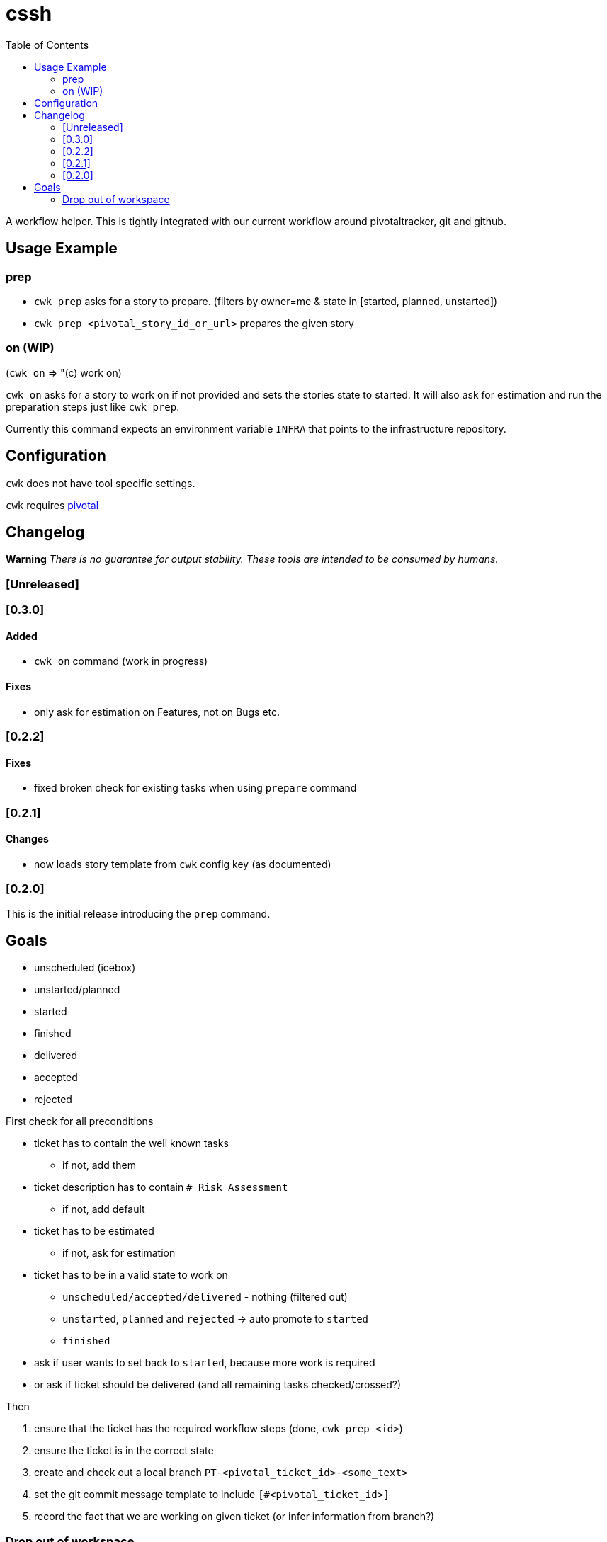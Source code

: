 = cssh
:toc:

A workflow helper.
This is tightly integrated with our current workflow around pivotaltracker, git and github.

== Usage Example

=== prep

* `cwk prep` asks for a story to prepare. (filters by owner=me & state in [started, planned, unstarted])
* `cwk prep <pivotal_story_id_or_url>` prepares the given story

=== on (WIP)

(`cwk on` => "(c) work on)

`cwk on` asks for a story to work on if not provided and sets the stories state to started.
It will also ask for estimation and run the preparation steps just like `cwk prep`.

Currently this command expects an environment variable `INFRA` that points to the infrastructure repository.

== Configuration

`cwk` does not have tool specific settings.

`cwk` requires link:../../README.adoc#config-pivotal[pivotal]

== Changelog

**Warning**
_There is no guarantee for output stability.
These tools are intended to be consumed by humans._

=== [Unreleased]

=== [0.3.0]
==== Added

* `cwk on` command (work in progress)

==== Fixes

* only ask for estimation on Features, not on Bugs etc.

=== [0.2.2]

==== Fixes

* fixed broken check for existing tasks when using `prepare` command

=== [0.2.1]

==== Changes

* now loads story template from `cwk` config key (as documented)

=== [0.2.0]

This is the initial release introducing the `prep` command.

== Goals

* unscheduled (icebox)
* unstarted/planned
* started
* finished
* delivered
* accepted
* rejected

First check for all preconditions

* ticket has to contain the well known tasks
- if not, add them
* ticket description has to contain `# Risk Assessment`
- if not, add default
* ticket has to be estimated
- if not, ask for estimation
* ticket has to be in a valid state to work on
- `unscheduled/accepted/delivered` - nothing (filtered out)
- `unstarted`, `planned` and `rejected` -> auto promote to `started`
- `finished`
* ask if user wants to set back to `started`, because more work is required
* or ask if ticket should be delivered (and all remaining tasks checked/crossed?)

Then

1. ensure that the ticket has the required workflow steps (done, `cwk prep <id>`)
2. ensure the ticket is in the correct state
3. create and check out a local branch `PT-<pivotal_ticket_id>-<some_text>`
4. set the git commit message template to include `[#<pivotal_ticket_id>]`
5. record the fact that we are working on given ticket (or infer information from branch?)

=== Drop out of workspace

1. clear/reset commit message template